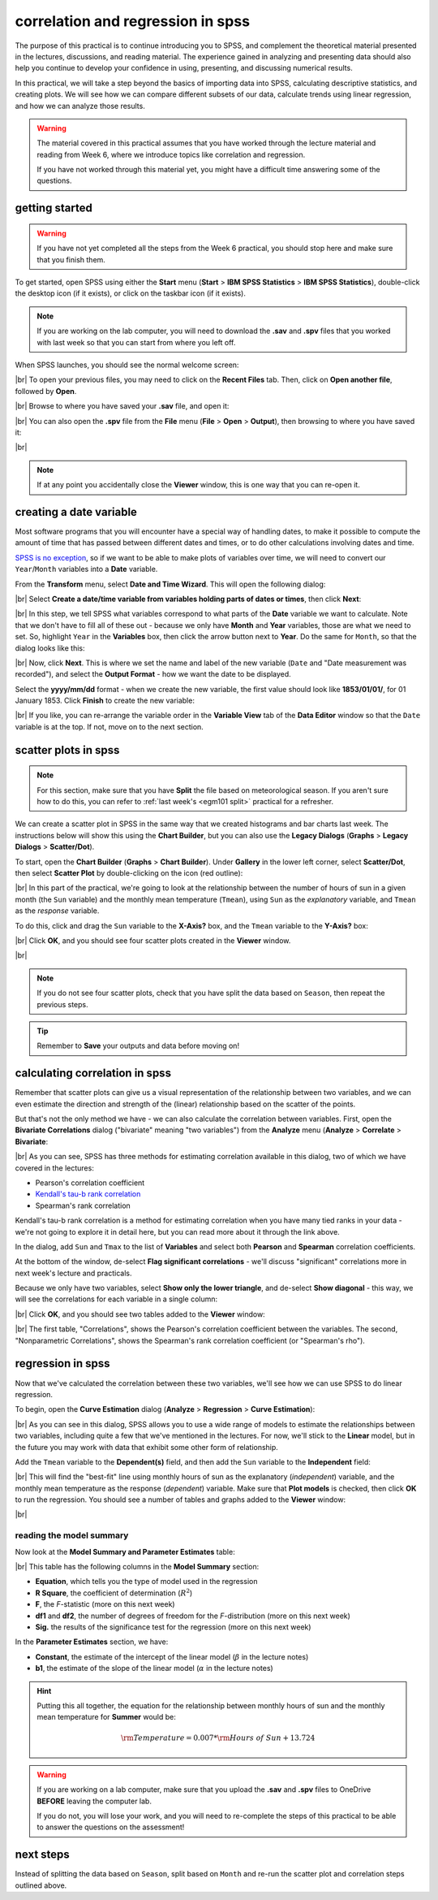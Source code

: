 correlation and regression in spss
===================================

The purpose of this practical is to continue introducing you to SPSS, and complement the theoretical material presented
in the lectures, discussions, and reading material. The experience gained in analyzing and presenting data should also
help you continue to develop your confidence in using, presenting, and discussing numerical results.

In this practical, we will take a step beyond the basics of importing data into SPSS, calculating descriptive
statistics, and creating plots. We will see how we can compare different subsets of our data, calculate trends using
linear regression, and how we can analyze those results.

.. warning::

    The material covered in this practical assumes that you have worked through the lecture material and reading from
    Week 6, where we introduce topics like correlation and regression.

    If you have not worked through this material yet, you might have a difficult time answering some of the questions.

.. _egm101 spss open:

getting started
------------------

.. warning::

    If you have not yet completed all the steps from the Week 6 practical, you should stop here and make sure that you
    finish them.

To get started, open SPSS using either the **Start** menu (**Start** > **IBM SPSS Statistics** >
**IBM SPSS Statistics**), double-click the desktop icon (if it exists), or click on the taskbar icon (if it exists).

.. note::

    If you are working on the lab computer, you will need to download the **.sav** and **.spv** files that you
    worked with last week so that you can start from where you left off.

When SPSS launches, you should see the normal welcome screen:

.. image:: img/week6/spss_welcome.png
    :width: 720
    :align: center
    :alt: the SPSS Welcome screen

|br| To open your previous files, you may need to click on the **Recent Files** tab. Then, click on
**Open another file**, followed by **Open**.

.. image:: img/week7/open_other.png
    :width: 500
    :align: center
    :alt: the SPSS welcome screen, with the "recent files" tab active and "open another file" selected

|br| Browse to where you have saved your **.sav** file, and open it:

.. image:: img/week7/opened.png
    :width: 720
    :align: center
    :alt: the ArmaghData.sav file re-opened in SPSS.

|br| You can also open the **.spv** file from the **File** menu (**File** > **Open** > **Output**), then browsing to
where you have saved it:

.. image:: img/week7/opened_viewer.png
    :width: 720
    :align: center
    :alt: the ArmaghData.spv file re-opened in SPSS.

|br|

.. note::

    If at any point you accidentally close the **Viewer** window, this is one way that you can re-open it.


creating a date variable
-------------------------

Most software programs that you will encounter have a special way of handling dates, to make it possible to compute
the amount of time that has passed between different dates and times, or to do other calculations involving dates and
time.

`SPSS is no exception <https://www.ibm.com/docs/en/spss-statistics/28.0.0?topic=wizard-dates-times-in-spss-statistics>`__,
so if we want to be able to make plots of variables over time, we will need to convert our ``Year``/``Month`` variables
into a **Date** variable.

From the **Transform** menu, select **Date and Time Wizard**. This will open the following dialog:

.. image:: img/week7/date_time_wizard.png
    :width: 400
    :align: center
    :alt: the date and time wizard dialog

|br| Select **Create a date/time variable from variables holding parts of dates or times**, then click **Next**:

.. image:: img/week7/date_time_wizard1.png
    :width: 400
    :align: center
    :alt: the first step of the date and time wizard dialog

|br| In this step, we tell SPSS what variables correspond to what parts of the **Date** variable we want to calculate.
Note that we don't have to fill all of these out - because we only have **Month** and **Year** variables, those are
what we need to set. So, highlight ``Year`` in the **Variables** box, then click the arrow button next to **Year**. Do
the same for ``Month``, so that the dialog looks like this:

.. image:: img/week7/date_time_wizard2.png
    :width: 400
    :align: center
    :alt: the first step of the date and time wizard dialog, with "year" and "month" variables set.

|br| Now, click **Next**. This is where we set the name and label of the new variable (``Date`` and
"Date measurement was recorded"), and select the **Output Format** - how we want the date to be displayed.

Select the **yyyy/mm/dd** format - when we create the new variable, the first value should look like **1853/01/01/**,
for 01 January 1853. Click **Finish** to create the new variable:

.. image:: img/week7/date_time_wizard3.png
    :width: 400
    :align: center
    :alt: the final step of the date and time wizard dialog, with the variable name, format, and label selected.

|br| If you like, you can re-arrange the variable order in the **Variable View** tab of the **Data Editor**
window so that the ``Date`` variable is at the top. If not, move on to the next section.

scatter plots in spss
------------------------

.. note::

    For this section, make sure that you have **Split** the file based on meteorological season. If you aren't sure
    how to do this, you can refer to :ref:`last week's <egm101 split>` practical for a refresher.

We can create a scatter plot in SPSS in the same way that we created histograms and bar charts last week. The
instructions below will show this using the **Chart Builder**, but you can also use
the **Legacy Dialogs** (**Graphs** > **Legacy Dialogs** > **Scatter/Dot**).

To start, open the **Chart Builder** (**Graphs** > **Chart Builder**). Under **Gallery** in the lower left corner,
select **Scatter/Dot**, then select **Scatter Plot** by double-clicking on the icon (red outline):

.. image:: img/week7/chart_builder_scatter.png
    :width: 720
    :align: center
    :alt: the "chart builder" dialog, with "scatter plot" highlighted in a red outline.

|br| In this part of the practical, we're going to look at the relationship between the number of hours of sun in a
given month (the ``Sun`` variable) and the monthly mean temperature (``Tmean``), using ``Sun`` as the *explanatory*
variable, and ``Tmean`` as the *response* variable.

To do this, click and drag the ``Sun`` variable to the **X-Axis?** box, and the ``Tmean`` variable to the **Y-Axis?**
box:

.. image:: img/week7/chart_builder_scatter1.png
    :width: 720
    :align: center
    :alt: the "chart builder" dialog, with the two variables added to the chart.

|br| Click **OK**, and you should see four scatter plots created in the **Viewer** window.

.. image:: img/week7/scatter_plots.png
    :width: 720
    :align: center
    :alt: the "data viewer" window, with the four scatter plots added.

|br|

.. note::

    If you do not see four scatter plots, check that you have split the data based on ``Season``, then repeat the
    previous steps.


.. card::
    :class-header: question
    :class-card: question

    :far:`circle-question` Question
    ^^^
    Describe the four different relationships that you see.

    - Of the four, which season seems to have the strongest relationship between hours of sun and mean temperature?
    - Are there any seasons where you see a *negative* relationship between hours of sun and mean temperature?


.. tip::

    Remember to **Save** your outputs and data before moving on!

calculating correlation in spss
---------------------------------

Remember that scatter plots can give us a visual representation of the relationship between two variables, and we
can even estimate the direction and strength of the (linear) relationship based on the scatter of the points.

But that's not the only method we have - we can also calculate the correlation between variables. First, open the
**Bivariate Correlations** dialog ("bivariate" meaning "two variables") from the **Analyze** menu (**Analyze** >
**Correlate** > **Bivariate**:

.. image:: img/week7/correlations.png
    :width: 400
    :align: center
    :alt: the "bivariate correlations" dialog

|br| As you can see, SPSS has three methods for estimating correlation available in this dialog, two of which we have
covered in the lectures:

- Pearson's correlation coefficient
- `Kendall's tau-b rank correlation <https://www.statisticshowto.com/kendalls-tau/>`__
- Spearman's rank correlation

Kendall's tau-b rank correlation is a method for estimating correlation when you have many tied ranks in your data -
we're not going to explore it in detail here, but you can read more about it through the link above.

In the dialog, add ``Sun`` and ``Tmax`` to the list of **Variables** and select both **Pearson** and **Spearman**
correlation coefficients.

At the bottom of the window, de-select **Flag significant correlations** - we'll discuss "significant" correlations
more in next week's lecture and practicals.

Because we only have two variables, select **Show only the lower triangle**, and de-select **Show diagonal** - this way,
we will see the correlations for each variable in a single column:

.. image:: img/week7/correlations1.png
    :width: 400
    :align: center
    :alt: the "bivariate correlations" dialog, with the variables added and selections as listed above.

|br| Click **OK**, and you should see two tables added to the **Viewer** window:

.. image:: img/week7/correlations_tables.png
    :width: 720
    :align: center
    :alt: the viewer window, with two tables showing the correlation between hours of sun and mean temperature.

|br| The first table, "Correlations", shows the Pearson's correlation coefficient between the variables. The second,
"Nonparametric Correlations", shows the Spearman's rank correlation coefficient (or "Spearman's rho").

.. card::
    :class-header: question
    :class-card: question

    :far:`circle-question` Question
    ^^^

    Compare the correlation values for each season.

    - What differences between the two correlation measures do you notice? Remember that Pearson's correlation assesses
      the linear relationship only, while Spearman's assesses the monotonic relationship, so large (> 0.3 or so)
      differences may mean that the relationship is not entirely linear.
    - Do any seasons have a negative correlation between hours of sun and mean temperature? If so, can you think of
      a reason why that might happen?

regression in spss
--------------------

Now that we've calculated the correlation between these two variables, we'll see how we can use SPSS to do linear
regression.

To begin, open the **Curve Estimation** dialog (**Analyze** > **Regression** > **Curve Estimation**):

.. image:: img/week7/curve_estimate.png
    :width: 500
    :align: center
    :alt: the "curve estimation" dialog.

|br| As you can see in this dialog, SPSS allows you to use a wide range of models to estimate the relationships between
two variables, including quite a few that we've mentioned in the lectures. For now, we'll stick to the **Linear** model,
but in the future you may work with data that exhibit some other form of relationship.

Add the ``Tmean`` variable to the **Dependent(s)** field, and then add the ``Sun`` variable to the **Independent**
field:

.. image:: img/week7/curve_estimate2.png
    :width: 500
    :align: center
    :alt: the "curve estimation" dialog, with the sun and tmean variables added

|br| This will find the "best-fit" line using monthly hours of sun as the explanatory (*independent*) variable, and
the monthly mean temperature as the response (*dependent*) variable. Make sure that **Plot models** is checked, then
click **OK** to run the regression. You should see a number of tables and graphs added to the **Viewer** window:

.. image:: img/week7/regressions.png
    :width: 720
    :align: center
    :alt: the "data viewer" window, with the regression output added.

|br|

.. card::
    :class-header: question
    :class-card: question

    :far:`circle-question` Question
    ^^^

    Of the seasons, which slope is the largest? How do the correlation coefficients that we calculated earlier compare
    to the slopes of the regression line?


reading the model summary
..............................

Now look at the **Model Summary and Parameter Estimates** table:

.. image:: img/week7/regression_table.png
    :width: 500
    :align: center
    :alt: the "model summary and parameter estimates" table.

|br| This table has the following columns in the **Model Summary** section:

- **Equation**, which tells you the type of model used in the regression
- **R Square**, the coefficient of determination (:math:`R^2`)
- **F**, the *F*-statistic (more on this next week)
- **df1** and **df2**, the number of degrees of freedom for the *F*-distribution (more on this next week)
- **Sig.** the results of the significance test for the regression (more on this next week)

.. card::
    :class-header: question
    :class-card: question

    :far:`circle-question` Question
    ^^^

    In your own words, what does the :math:`R^2` value for Spring tell us about the linear relationship between hours
    of sun and monthly mean temperature for Spring months?


In the **Parameter Estimates** section, we have:

- **Constant**, the estimate of the intercept of the linear model (:math:`\beta` in the lecture notes)
- **b1**, the estimate of the slope of the linear model (:math:`\alpha` in the lecture notes)

.. hint::

    Putting this all together, the equation for the relationship between monthly hours of sun and the monthly mean
    temperature for **Summer** would be:

    .. math::

        {\rm Temperature} = 0.007 * {\rm Hours\ of\ Sun} + 13.724


.. warning::

    If you are working on a lab computer, make sure that you upload the **.sav** and **.spv** files to OneDrive
    **BEFORE** leaving the computer lab.

    If you do not, you will lose your work, and you will need to re-complete the steps of this practical to be able to
    answer the questions on the assessment!


next steps
------------

Instead of splitting the data based on ``Season``, split based on ``Month`` and re-run the scatter plot and correlation
steps outlined above.

.. card::
    :class-header: question
    :class-card: question

    :far:`circle-question` Question
    ^^^

    - What month(s) has/have the strongest correlation between hours of sun and mean temperature? Why do you think this
      might be the case?
    - Do all of the months in a season show the same relationship? What effect do you think this might have on the
      overall relationship for each season?
